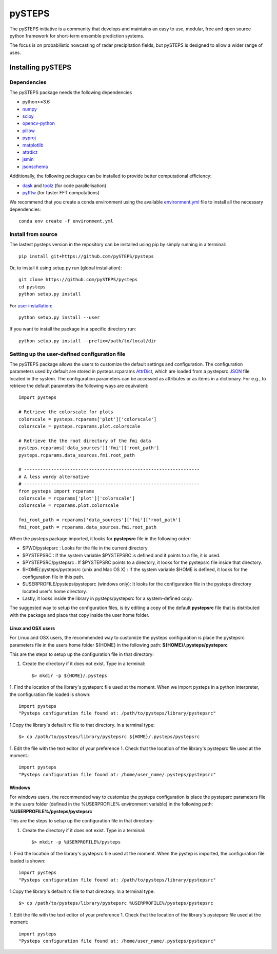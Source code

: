 =======
pySTEPS
=======

The pySTEPS initiative is a community that develops and maintains an easy to 
use, modular, free and open source python framework for short-term ensemble 
prediction systems.

The focus is on probabilistic nowcasting of radar precipitation fields,
but pySTEPS is designed to allow a wider range of uses.



Installing pySTEPS
==================

Dependencies
------------

The pySTEPS package needs the following dependencies

* python>=3.6
* numpy_
* scipy_
* opencv-python_
* pillow_
* pyproj_
* matplotlib_
* attrdict_
* jsmin_
* jsonschema_

.. _attrdict : https://pypi.org/project/attrdict/
.. _jsmin : https://pypi.org/project/jsmin/
.. _jsonschema : https://pypi.org/project/jsonschema/
.. _numpy: http://www.numpy.org/
.. _scipy: https://www.scipy.org/
.. _opencv-python: https://opencv.org/
.. _pillow: https://python-pillow.org/
.. _pyproj: https://github.com/jswhit/pyproj
.. _matplotlib: http://matplotlib.org/

Additionally, the following packages can be installed to provide better computational efficiency:

* dask_ and toolz_ (for code parallelisation)
* pyfftw_ (for faster FFT computations)

.. _dask: https://dask.org/
.. _toolz: https://github.com/pytoolz/toolz/
.. _pyfftw: https://hgomersall.github.io/pyFFTW/

We recommend that you create a conda environment using the available
`environment.yml`_ file to install all the necessary dependencies::

    conda env create -f environment.yml
    
.. _environment.yml: \
     https://github.com/pySTEPS/pysteps/blob/master/environment.yml

Install from source
-------------------

The lastest pysteps version in the repository can be installed using pip by
simply running in a terminal::

    pip install git+https://github.com/pySTEPS/pysteps

Or, to install it using setup.py run (global installation)::

    git clone https://github.com/pySTEPS/pysteps
    cd pysteps
    python setup.py install
    
For `user installation`_::

    python setup.py install --user

.. _user installation: \
    https://docs.python.org/2/install/#alternate-installation-the-user-scheme
    
If you want to install the package in a specific directory run::

    python setup.py install --prefix=/path/to/local/dir


Setting up the user-defined configuration file
----------------------------------------------

The pySTEPS package allows the users to customize the default settings
and configuration.
The configuration parameters used by default are stored in
pysteps.rcparams AttrDict_, which are loaded from a pystepsrc JSON_ file
located in the system.
The configuration parameters can be accessed as attributes or as items
in a dictionary. For e.g., to retrieve the default parameters
the following ways are equivalent::

    import pysteps

    # Retrieve the colorscale for plots
    colorscale = pysteps.rcparams['plot']['colorscale']
    colorscale = pysteps.rcparams.plot.colorscale

    # Retrieve the the root directory of the fmi data
    pysteps.rcparams['data_sources']['fmi']['root_path']
    pysteps.rcparams.data_sources.fmi.root_path

    # -----------------------------------------------------------------
    # A less wordy alternative
    # -----------------------------------------------------------------
    from pysteps import rcparams
    colorscale = rcparams['plot']['colorscale']
    colorscale = rcparams.plot.colorscale

    fmi_root_path = rcparams['data_sources']['fmi']['root_path']
    fmi_root_path = rcparams.data_sources.fmi.root_path

When the pysteps package imported, it looks for **pystepsrc** file in the
following order:

- $PWD/pystepsrc : Looks for the file in the current directory
- $PYSTEPSRC : If the system variable $PYSTEPSRC is defined and it
  points to a file, it is used.
- $PYSTEPSRC/pystepsrc : If $PYSTEPSRC points to a directory, it looks for the
  pystepsrc file inside that directory.
- $HOME/.pysteps/pystepsrc (unix and Mac OS X) : If the system variable $HOME is defined, it looks
  for the configuration file in this path.
- $USERPROFILE/pysteps/pystepsrc (windows only): It looks for the configuration file
  in the pysteps directory located user's home directory.
- Lastly, it looks inside the library in pysteps/pystepsrc for a
  system-defined copy.

.. _JSON: https://en.wikipedia.org/wiki/JSON
.. _AttrDict: https://pypi.org/project/attrdict/


The suggested way to setup the configuration files, is by editing a copy
of the default **pystepsrc** file that is distributed with the package
and place that copy inside the user home folder.


Linux and OSX users
~~~~~~~~~~~~~~~~~~~

For Linux and OSX users, the recommended way to customize the pysteps
configuration is place the pystepsrc parameters file in the users home folder
${HOME} in the following path: **${HOME}/.pysteps/pystepsrc**

This are the steps to setup up the configuration file in that directory:

1. Create the directory if it does not exist. Type in a terminal::

    $> mkdir -p ${HOME}/.pysteps

1. Find the location of the library's pystepsrc file used at the moment.
When we import pysteps in a python interpreter,
the configuration file loaded is shown::

    import pysteps
    "Pysteps configuration file found at: /path/to/pysteps/library/pystepsrc"

1.Copy the library's default rc file to that directory. In a terminal type::

    $> cp /path/to/pysteps/library/pystepsrc ${HOME}/.pysteps/pystepsrc

1. Edit the file with the text editor of your preference
1. Check that the location of the library's pystepsrc file used at the moment.::

     import pysteps
     "Pysteps configuration file found at: /home/user_name/.pysteps/pystepsrc"


Windows
~~~~~~~

For windows users, the recommended way to customize the pysteps
configuration is place the pystepsrc parameters file in the users folder
(defined in the %USERPROFILE% environment variable) in the following path:
**%USERPROFILE%/pysteps/pystepsrc**

This are the steps to setup up the configuration file in that directory:

1. Create the directory if it does not exist. Type in a terminal::

    $> mkdir -p %USERPROFILE%/pysteps

1. Find the location of the library's pystepsrc file used at the moment. When
the pystep is imported, the configuration file loaded is shown::

    import pysteps
    "Pysteps configuration file found at: /path/to/pysteps/library/pystepsrc"

1.Copy the library's default rc file to that directory. In a terminal type::

    $> cp /path/to/pysteps/library/pystepsrc %USERPROFILE%/pysteps/pystepsrc

1. Edit the file with the text editor of your preference
1. Check that the location of the library's pystepsrc file used at the moment::

     import pysteps
     "Pysteps configuration file found at: /home/user_name/.pysteps/pystepsrc"

